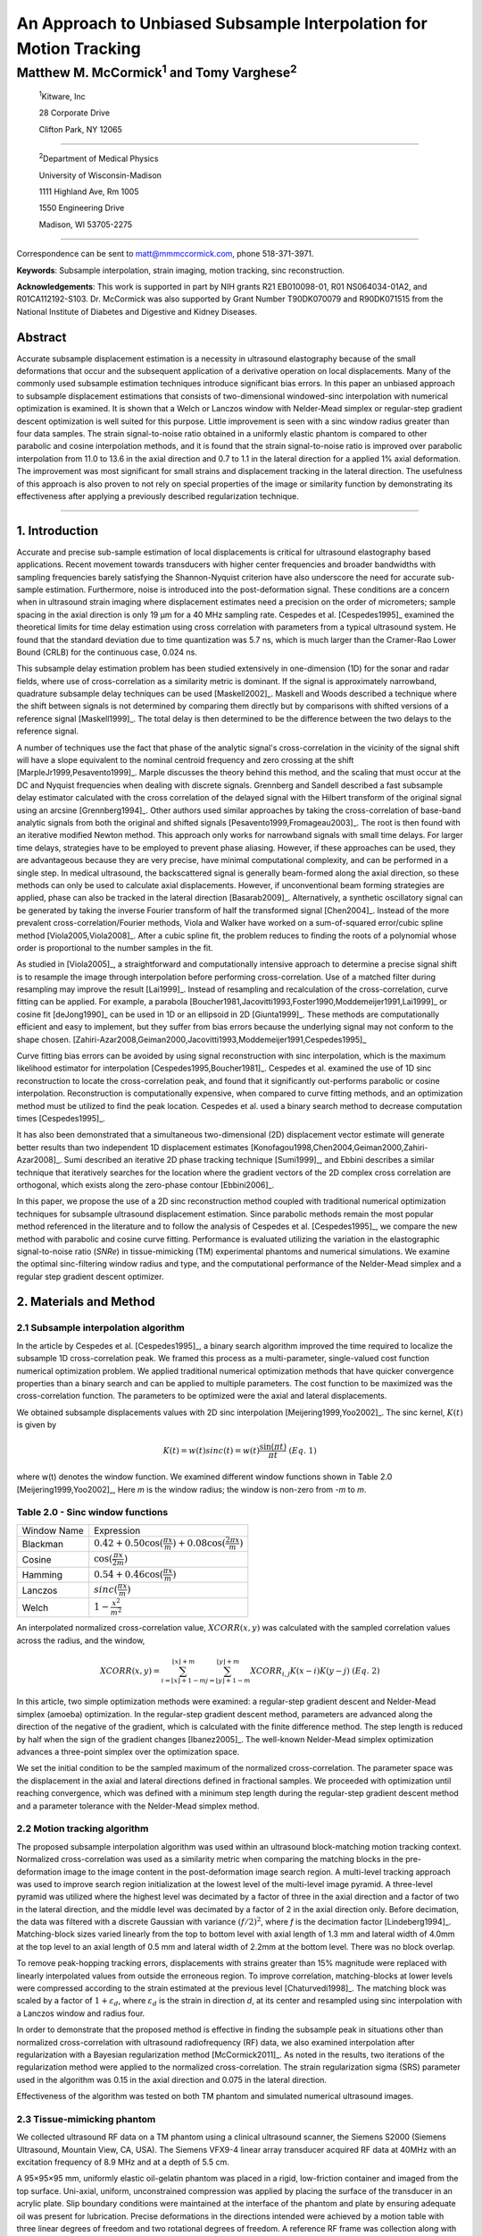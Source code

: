 ===================================================================
An Approach to Unbiased Subsample Interpolation for Motion Tracking
===================================================================
Matthew M. McCormick\ :sup:`1` and Tomy Varghese\ :sup:`2`
++++++++++++++++++++++++++++++++++++++++++++++++++++++++++++++++

.. highlights::

  :sup:`1`\ Kitware, Inc

  28 Corporate Drive

  Clifton Park, NY 12065

------------------

.. highlights::

  :sup:`2`\ Department of Medical Physics

  University of Wisconsin-Madison

  1111 Highland Ave, Rm 1005

  1550 Engineering Drive

  Madison, WI 53705-2275

----------------

Correspondence can be sent to matt@mmmccormick.com, phone 518-371-3971.

**Keywords**: Subsample interpolation, strain imaging, motion tracking, sinc
reconstruction.

**Acknowledgements**: This work is supported in part by NIH grants R21
EB010098-01, R01 NS064034-01A2, and R01CA112192-S103.  Dr. McCormick was also
supported by Grant Number T90DK070079 and R90DK071515 from the National
Institute of Diabetes and Digestive and Kidney Diseases.



Abstract
========

Accurate subsample displacement estimation is a necessity in ultrasound
elastography because of the small deformations that occur and the subsequent
application of a derivative operation on local displacements.  Many of the commonly
used subsample estimation techniques introduce significant bias errors.  In this
paper an unbiased approach to subsample displacement estimations that
consists of two-dimensional windowed-sinc interpolation with numerical optimization is examined.  It is shown
that a Welch or Lanczos window with Nelder-Mead simplex or regular-step gradient
descent optimization is well suited for this purpose.  Little improvement is
seen with a sinc window radius greater than four data samples.  The strain
signal-to-noise ratio obtained in a uniformly elastic phantom is compared to other parabolic and cosine interpolation
methods, and it is found that the strain signal-to-noise ratio is improved over
parabolic interpolation from 11.0 to 13.6 in the axial direction and 0.7 to
1.1 in the lateral direction for a applied 1% axial deformation.  The
improvement was most significant for small strains and displacement tracking in
the lateral direction.  The usefulness of this approach is also
proven to not rely on special properties of the image or similarity function by
demonstrating its effectiveness after applying a previously described regularization technique.


----------------


1. Introduction
===============

Accurate and precise sub-sample estimation of local displacements is critical
for ultrasound elastography based applications.  Recent movement towards transducers with
higher center frequencies and broader bandwidths with sampling frequencies
barely satisfying the Shannon-Nyquist criterion have also underscore the need
for accurate sub-sample estimation.
Furthermore, noise is introduced into the post-deformation signal.
These conditions are a concern when in ultrasound strain imaging
where displacement estimates need a precision on the order of micrometers;
sample spacing in the axial direction is only 19 μm for a 40 MHz sampling
rate.  Cespedes et al. [Cespedes1995]_ examined the theoretical limits for time
delay estimation using cross correlation with parameters from a typical
ultrasound system.  He found that the standard deviation due to time quantization was 5.7
ns, which is much larger than the Cramer-Rao Lower Bound (CRLB) for the continuous
case, 0.024 ns.

This subsample delay estimation problem has been studied extensively in
one-dimension (1D) for
the sonar and radar fields, where use of cross-correlation as a similarity
metric is dominant.  If the signal is approximately narrowband,
quadrature subsample delay techniques can be used [Maskell2002]_.
Maskell and Woods described a technique where the shift between signals is not
determined by comparing them directly but by comparisons with shifted versions of
a reference signal [Maskell1999]_.  The total delay is then determined to be the difference
between the two delays to the reference signal.

A number of techniques use the fact that phase of the analytic signal's
cross-correlation in the vicinity of the signal shift will have a slope
equivalent to the nominal centroid frequency and zero crossing at the shift
[MarpleJr1999,Pesavento1999]_.  Marple discusses the theory behind this method,
and the scaling that must occur at the DC and Nyquist frequencies
when dealing with discrete signals.
Grennberg and Sandell described a fast subsample delay estimator calculated with
the cross correlation of the delayed signal with the Hilbert transform of the
original signal using an arcsine [Grennberg1994]_.  Other authors used similar
approaches by taking the cross-correlation of base-band analytic signals from both
the original and shifted signals [Pesavento1999,Fromageau2003]_.  The root is
then found with an iterative modified Newton method.  This approach only works
for narrowband signals with small time delays.  For larger time delays,
strategies have to be employed to prevent phase aliasing.  However, if these
approaches can be used, they are advantageous because they are very precise,
have minimal computational complexity, and can be performed in a single step.
In medical ultrasound, the
backscattered signal is generally beam-formed along the axial direction, so these methods can
only be used to calculate axial displacements.  However, if unconventional
beam forming strategies are applied, phase can also be tracked in the lateral
direction [Basarab2009]_.  Alternatively, a synthetic oscillatory signal can be
generated by taking the inverse Fourier transform of half the transformed signal
[Chen2004]_.  Instead of the more prevalent cross-correlation/Fourier methods,
Viola and Walker have worked on a sum-of-squared error/cubic spline method
[Viola2005,Viola2008]_.  After a cubic spline fit, the problem reduces to
finding the roots of a polynomial whose order is proportional to the number
samples in the fit.

As studied in [Viola2005]_, a straightforward and computationally intensive
approach to determine a precise
signal shift is to resample the image through interpolation before performing
cross-correlation.  Use of a matched filter during resampling may improve the
result [Lai1999]_.  Instead of resampling and recalculation of the
cross-correlation, curve fitting can be applied.  For example, a parabola
[Boucher1981,Jacovitti1993,Foster1990,Moddemeijer1991,Lai1999]_ or cosine fit
[deJong1990]_ can be used in 1D or an ellipsoid in 2D [Giunta1999]_.  These
methods are computationally efficient and easy to implement, but they suffer
from bias errors because the underlying signal may not conform to the shape chosen.
[Zahiri-Azar2008,Geiman2000,Jacovitti1993,Moddemeijer1991,Cespedes1995]_

Curve fitting bias errors can be avoided by using signal reconstruction with
sinc interpolation, which is the maximum likelihood estimator for interpolation
[Cespedes1995,Boucher1981]_.  Cespedes et al. examined the use of 1D sinc
reconstruction to locate the cross-correlation peak, and found that it
significantly out-performs parabolic or cosine interpolation.  Reconstruction is
computationally expensive, when compared to curve fitting methods, and an optimization
method must be utilized to find the peak location.  Cespedes et al. used a binary
search method to decrease computation times [Cespedes1995]_.

It has also been demonstrated that a simultaneous two-dimensional (2D) displacement vector estimate will generate
better results than two independent 1D displacement estimates
[Konofagou1998,Chen2004,Geiman2000,Zahiri-Azar2008]_.  Sumi described an
iterative 2D phase tracking technique [Sumi1999]_, and Ebbini describes a similar technique
that iteratively searches for the location where the gradient vectors of the 2D
complex cross correlation are orthogonal, which exists along the zero-phase
contour [Ebbini2006]_.

In this paper, we propose the use of a 2D sinc reconstruction method coupled
with traditional numerical optimization techniques for subsample ultrasound
displacement estimation.  Since parabolic methods remain the most popular method
referenced in the literature and to follow the analysis of Cespedes et al.
[Cespedes1995]_, we
compare the new method with parabolic and cosine curve fitting.  Performance is
evaluated utilizing the variation in the elastographic signal-to-noise ratio
(*SNRe*) in tissue-mimicking (TM) experimental phantoms and numerical simulations.  We
examine the optimal sinc-filtering window radius and type, and the computational
performance of the Nelder-Mead simplex and a regular step gradient descent
optimizer.

2. Materials and Method
=======================

2.1 Subsample interpolation algorithm
-------------------------------------

In the article by Cespedes et al. [Cespedes1995]_, a binary search algorithm improved the time
required to localize the subsample 1D cross-correlation peak.
We framed this process as a multi-parameter, single-valued cost function numerical
optimization problem.  We applied traditional numerical optimization methods that
have quicker convergence properties than a binary search and can be applied to
multiple parameters.  The cost function to be maximized was the cross-correlation
function.  The parameters to be optimized were the axial and lateral
displacements.

We obtained subsample displacements values with 2D sinc interpolation
[Meijering1999,Yoo2002]_.  The sinc kernel, :math:`K(t)` is given by

.. math:: K(t) =  w(t) sinc(t) = w(t) \frac{\sin(\pi t)}{\pi t} \;\;\;\;\; (Eq.\; 1)

where w(t) denotes the window function.  We examined different window
functions shown in Table 2.0 [Meijering1999,Yoo2002]_,  Here *m* is the window
radius; the window is non-zero from *-m* to *m*.

Table 2.0 - Sinc window functions
---------------------------------

============= =======================
 Window Name   Expression
------------- -----------------------
 Blackman      :math:`0.42 + 0.50 \cos(\frac{\pi x}{m}) + 0.08 \cos(\frac{2 \pi x}{m})`
 Cosine        :math:`\cos(\frac{\pi x}{2 m})`
 Hamming       :math:`0.54 + 0.46 \cos(\frac{\pi x}{m})`
 Lanczos       :math:`sinc( \frac{\pi x}{m})`
 Welch         :math:`1 - \frac{x^2}{m^2}`
============= =======================

An interpolated normalized cross-correlation value, :math:`XCORR(x,y)` was calculated with
the sampled correlation values across the radius, and the window,

.. math:: XCORR(x,y) = \sum_{i=\lfloor x \rfloor + 1 - m}^{\lfloor x \rfloor + m} \sum_{j=\lfloor y \rfloor + 1 - m}^{\lfloor y \rfloor + m} XCORR_{i,j} K(x-i) K(y-j) \;\;\;\;\; (Eq.\; 2)

In this article, two simple optimization methods were examined: a regular-step
gradient descent and Nelder-Mead simplex (amoeba) optimization.  In the
regular-step gradient descent method, parameters are advanced along the
direction of the negative of the gradient, which is calculated with the finite
difference method.  The step length is reduced by half
when the sign of the gradient changes [Ibanez2005]_.  The well-known Nelder-Mead
simplex optimization advances a three-point simplex over the optimization space.

We set the initial condition to be the sampled maximum of the normalized
cross-correlation.  The parameter space was the displacement in the axial and
lateral directions defined in fractional samples.  We proceeded with
optimization until reaching convergence, which was defined with a minimum step length during
the regular-step gradient descent method and a parameter tolerance with the
Nelder-Mead simplex method.

2.2 Motion tracking algorithm
-----------------------------

The proposed subsample interpolation algorithm was used within an ultrasound block-matching
motion tracking context.  Normalized cross-correlation was used as a similarity
metric when comparing the matching blocks in the pre-deformation image to the
image content in the post-deformation image search region.  A multi-level
tracking approach was used to improve search region initialization at the lowest
level of the multi-level image pyramid.  A three-level pyramid
was utilized where the highest level was decimated by a factor of three in the
axial direction and a factor of two in the lateral direction, and the middle level
was decimated by a factor of 2 in the axial direction only.  Before decimation,
the data was filtered with a discrete Gaussian with variance :math:`(f/2)^2`, where *f*
is the decimation factor [Lindeberg1994]_.  Matching-block sizes varied linearly
from the top to bottom level with axial length of 1.3 mm and lateral width of
4.0mm at the top level to an axial length of 0.5 mm and lateral width of 2.2mm at
the bottom level.  There was no block overlap.

To remove peak-hopping tracking errors, displacements with strains greater than
15% magnitude were replaced with linearly interpolated values from outside the
erroneous region.  To improve correlation, matching-blocks at lower levels were
compressed according to the strain estimated at the previous level
[Chaturvedi1998]_.  The
matching block was scaled by a factor of :math:`1+\varepsilon_d`, where :math:`\varepsilon_d`
is the strain in direction *d*, at its center and resampled using sinc interpolation
with a Lanczos window and radius four.

In order to demonstrate that the proposed method is effective in finding the
subsample peak in situations other than normalized cross-correlation with
ultrasound radiofrequency (RF) data, we also examined interpolation after regularization with a
Bayesian regularization method [McCormick2011]_.  As noted in the results, two iterations of
the regularization method were applied to the normalized cross-correlation.
The strain regularization sigma (SRS) parameter used in the algorithm was 0.15
in the axial direction and 0.075 in the lateral direction.

Effectiveness of the algorithm was tested on both TM phantom
and simulated numerical ultrasound images.

2.3 Tissue-mimicking phantom
----------------------------

We collected ultrasound RF data on a TM phantom using a clinical ultrasound
scanner, the Siemens S2000 (Siemens Ultrasound, Mountain View, CA, USA).  The
Siemens VFX9-4 linear array transducer acquired RF data at 40MHz with an
excitation frequency of 8.9 MHz and at a depth of 5.5 cm.

A 95×95×95 mm, uniformly elastic oil-gelatin phantom was placed in a rigid, low-friction
container
and imaged from the top surface.  Uni-axial, uniform, unconstrained compression was
applied by placing the surface of the transducer in an acrylic plate.  Slip
boundary conditions were maintained at the interface of the phantom and plate by
ensuring adequate oil was present for lubrication.  Precise deformations in the
directions intended were achieved by a motion table with three linear degrees of
freedom and two rotational degrees of freedom.  A reference RF frame was
collection along with post-deformation frames at 0.5%, 1.0%, 3.0%, 5.0%, and
7.0% axial strain magnitude.  The position of the transducer was rotated and translated to
obtain an uncorrelated scattering field, and the set of deformed frames were
re-collected.  This process was repeated to obtain 30 independent trials at each
applied deformation.

A TM phantom with a spherical inclusion, a common test object for ultrasound
elastography, was also imaged.  The inclusion was stiffer than the background and
the phantom was subjected to a compression of 1.0% axial strain.

2.4 Ultrasound and mechanics simulation
---------------------------------------

Computer simulations were also performed intended to model the ultrasound and
mechanical behavior of the clinical system and TM phantom.  A numerical phantom was
generated by simulating randomly positioned acoustic scatterers over a
40×40×10mm volume.  A transducer was modeled with a Gaussian spectrum having a
center frequency of 8.0 MHz and a 40% fractional bandwidth, 128 element linear
array with 0.15mm lateral by 10mm elevational element dimensions, and 0.2 mm
element pitch [Li1999]_.  Focusing was fixed at a 20mm depth.

Displacements were applied to the scatterers assuming uni-axial compression of
an incompressible material, i.e. local strains were opposite in sign and half the
magnitude of the axial directions.  The same deformations applied to the TM
phantom were simulated.  Axial displacements started from zero at the
transducer surface to a negative value at the bottom of the simulated phantom
and lateral displacements transitioned from negative to positive values across
the phantom with zero lateral displacement at the lateral midline.  New sets of
randomly distributed scatterers were used to create 30 independent scattering
fields with the corresponding RF data.

2.5 Experimental protocol
-------------------------

Following the analysis by Cespedes et al. [Cespedes1995]_, we evaluated the effectiveness of the
subsample interpolation method using the elastographic signal-to-noise ratio
(*SNRe*) feature.

.. math:: SNR_e = \frac {m_\varepsilon} {s_\varepsilon} \;\;\;\;\; (Eq.\; 3)

The *SNRe* estimate was evaluated over the applied deformations examined for
both the TM phantom and numerical simulation, along the axial and lateral
directions, and with and without regularization.  The normal strain,
:math:`\varepsilon`, in direction *x* is the derivative of the displacement
along direction *x*, and if multiplied by 100 represents the percent elongation
of a material [Lai1993]_.  Twice the standard error calculated for the 30 trials
examined in each experiment was displayed in resulting plots.  Unless otherwise
noted, a radius of four RF data samples was used with the Welch window and
Nelder-Mead optimization.

Variations in the *SNRe* are used to compare sinc interpolation with numerical optimization via
Nelder-Mead simplex or regular step gradient descent with parabolic
interpolation, cosine interpolation, and no interpolation.

The *SNRe* was also used to evaluate the parameters of the algorithm.  With a
window radius of four samples, we compare the Blackman, Cosine, Hamming,
Lanczos, and Welch windows types.  The effect of window radius was examined along
with the convergence tolerance.

Given a convergence tolerance of 1e-5 samples, we inserted time probes in our
code to measure the average time required for convergence in an image on an
Intel Core i5 CPU clocked at 3.2 GHz.  We also measured the effect of the initial
simplex offset on the number of iterations required for convergence when using the
Nelder-Mead optimization method.

3. Results
==========

.. |interp_method_plot| replace:: Fig. 1

.. |interp_method_caption| replace::

  Performance of interpolation methods as compared using variations in the *SNRe* for 2D sinc
  interpolation using either Nelder-Mead simplex or regular-step gradient
  descent, parabolic interpolation, cosine interpolation, or no interpolation.
  a) TM phantom axial *SNRe* with no regularization, b) TM phantom lateral *SNRe* with no regularization,
  c) TM phantom axial *SNRe* with Bayesian regularization, d) TM phantom lateral *SNRe* with Bayesian
  regularization,
  e) simulation axial *SNRe* with no regularization, f) simulation lateral *SNRe* with no regularization,
  g) axial *SNRe* with Bayesian regularization, and h) lateral *SNRe* with Bayesian
  regularization.

The effectiveness of 2D windowed-sinc interpolation when compared to parabolic,
cosine, or no interpolation is shown in |interp_method_plot|.  The *SNRe* is
shown across the range of strains in both the lateral and axial directions.   As
shown in |interp_method_plot|\ a), no interpolation provides the worst performance,
followed by cosine interpolation, parabolic interpolation, and windowed-sinc
interpolation.  Lower *SNRe* arises for low strains from electronic and quantization noise artifacts
and increased signal decorrelation due to larger applied deformation.  For examples, once we reach 7% applied deformation, motion tracking was no longer effective
due to signal decorrelation [Varghese1997]_. For all the subplots shown in |interp_method_plot|, sinc
interpolation perform equally well regardless of the optimization method
utilized.  In the axial direction with no regularization, sinc interpolation is
better than parabolic interpolation, but only significantly at lower applied
deformation, e.g. 0.5% and 1.0%.  Due to ultrasound's anisotropic resolution, lateral *SNRe* in
|interp_method_plot|\ b) is generally much lower than |interp_method_plot|\ a).
However, the same trend in effectiveness observed in |interp_method_plot|\ a)
can be seen in |interp_method_plot|\ b).  In the lateral case, the benefits of
sinc interpolation over parabolic interpolation are more dramatic.  When
regularization is applied in |interp_method_plot|\ c) and d), the curves shift up as
expected with improved *SNRe*.  The same ranking that resulted in the no regularization case also
occurs with regularization, although the difference between sinc and parabolic
interpolation is reduced.

.. |inclusion_figure| replace:: Fig. 2

.. |inclusion_caption| replace::

  Axial strain distribution of an inclusion phantom subjected to 1.0% axial strain magnitude, with  a) no
  interpolation, b) cosine interpolation, c), parabolic interpolation, and d)
  optimized sinc interpolation.  Regularization was not applied in these images.

Images of the inclusion phantom's axial strain, |inclusion_figure|,  after compression to 1.0% strain
reflect the outcomes on the uniform phantom.  Image quality with no
interpolation and cosine interpolation significantly poorer that parabolic or
sinc interpolation.  The improvement of sinc interpolation over parabolic
interpolation is less pronounced, but still significant.  No regularization was
applied, so some noise artifacts remain.

The dependence on the displacement convergence tolerance with the Nelder-Mead
simplex optimization method was also studied.  The tolerance is specified in units of
data samples.  Surprisingly, the *SNRe* is relatively stable across a range of
values.  Results in the regularization case and on simulation data were similar
and are omitted for brevity.  A tolerance of 1e-5 samples appears to be
sufficient to generate consistent results.

.. |window_type_plot| replace:: Fig. 3

.. |window_type_caption| replace::

  Impact of the sinc window type on lateral *SNRe*.  Statistically significant
  differences were not observed along the axial direction. a) lateral
  *SNRe* with no regularization.  b) lateral *SNRe* with
  regularization.

The significance of the window type on the lateral *SNRe* is displayed in
|window_type_plot|.  No significant impact was observed in the axial direction,
and the lateral impact appears to be small but significant even though a
generous radius of four samples was used.  The Hamming window provides the worst
performance, which is consistent with the study conducted Meijering et al. where
it was concluded that Welch, Cosine, and Lanczos windows are some of the best sinc
approximation windows for medical images, while the Hamming is among the worst [Meijering1999]_.

.. |window_length_plot| replace:: Fig. 4

.. |window_length_caption| replace::

  Impact of the sinc window radius in data samples.  The radius is the same in all
  directions. a) lateral *SNRe* with no regularization for the simulation and
  TM phantom with 0.5% and 1.5% nominal strain magnitude.  b) the same quantity with
  regularization.

Content in the sinc interpolation calculation is determined by both the window
type and the window radius.  Figure 4 shows the effect of window
radius in data samples on the lateral *SNRe*.  Axial *SNRe* results are similar.
For both the cases of regularization and no regularization, a radius of one or two samples is
insufficient.  In the case of no regularization, improvements appear up to a
radius of five samples.  In contrast, with regularization, little gain is
accrued after three samples.  This type of regularization localizes the
content of the similarity function, which decreases the need for an expansive interpolation window.

Since the two optimization methods generate similar results, the preferred
optimization method would be the one with improved computational efficiency.  Table 3.0 shows mean optimization
for a subsample displacement calculation.  While sinc interpolation is much more
computationally expensive than the parametric methods, the times required are
still feasible for real-time imaging.  Nelder-Mead simplex optimization is
slightly faster than gradient descent optimization, but they are very close.
Figure 5 shows that the best initial simplex offset in samples is approximately 0.2-0.3 samples.
However, a poor choice for an initial simplex offset only generates about a 5%
increase in optimization time.

Table 3.0 - Optimization times
------------------------------

======================= ===========================================
Interpolation method     Mean optimization time [μs] ± 2*std. err.
----------------------- -------------------------------------------
Parabolic                  0.21 ± 0.022
Cosine                     1.07 ± 0.021
Sinc-Nelder-Mead           261  ± 5
Sinc-gradient-descent      277  ± 6
======================= ===========================================

.. |simplex_offset_plot| replace:: Fig. 5

.. |simplex_offset_caption| replace::

  Number of iterations until convergence is reached given the initial simplex
  offset for both directions in samples.

4. Discussion and Conclusions
=============================

Bias errors that occur with parametric interpolation methods can be attributed
to a mismatch between the underlying function being interpolated and the
parametric model.  While prior articles reported fewer bias errors with cosine
interpolation relative to parabolic interpolation
[Cespedes1995,Zahiri-Azar2008]_, differences in the signal or sampling rate may
explain the better performance attributed to parabolic interpolation.  An
advantage of sinc interpolation is that it is theoretically unbiased
[Cespedes1995]_, and therefore will perform optimally despite the underlying signal.
Unlike some of methods discussed in the Introduction, this method is not
dependent on the similarity metric being normalized cross-correlation, for
example, or the
signal being narrowband.  The approach was shown to be still applicable when
regularization is applied.  In addition, we perform 2D interpolation instead of
separable 1D interpolations, which may help explain some improvement seen
in the relatively noisy lateral direction.

Of course, real-world sinc interpolation has limitations due to quantization and
finite window lengths.  A similar approach that may have better performance is
one that is incorporated into the motion-tracking algorithm by Brusseau et al.
[Brusseau2008]_.  Determination of a subsample normalized
cross-correlation peak is part of an optimization approach earlier in the process; with
each subsample-shift calculation of the normalized cross-correlation involving  resampling of the
post-deformation image over the area of the matching-block.  However, this has a
significantly higher computational cost.

As shown in |interp_method_plot|, as long the optimization method can robustly
converge to the solution, the choice of optimization method does not affect the
accuracy of the result.  This particular problem is well-behaved and does not
require complex optimization methods, with only two parameters, the axial
and lateral displacements.  If the problem is initialized close to the solution, and
the similarity metric is smooth and without local maxima in the subsample
location of the peak, the peak location is estimated accurately.

While 2D sinc-interpolation based subsample displacement estimation was
not feasible in the past, acceleration of computation speeds and application of an
optimization method make the method applicable to real-time imaging.  Future
advances in computing speed will occur with multi-core CPUs and general purpose
GPUs (GPGPUs), so parallelization is an important property of an algorithm.  The
proposed algorithm is parallizable across each displacement pixel.  In our
tests, the Nelder-Mead simplex achieved convergence close to the gradient
descent method.  While gradient descent methods often converge with fewer
iterations than gradient-free methods like the Nelder-Mead simplex, they also
require calculation of the gradient at each iteration, which is computationally
expensive in this case.

There is a tradeoff between accuracy and computational burden for the window
length (radius) and convergence tolerance.  A convergence tolerance of 1e-5
samples in each direction appears to be sufficient; no gains are observed with
increasing tolerance.  Diminishing returns will be obtained with a window radius
higher than four samples.  The Welch, Lanczos, or Cosine windows should be used
to take the greatest advantage of the given radius, and the Hamming window
should be avoided.

5. Figure captions
==================

  **Figure 1:** |interp_method_caption|

  **Figure 2:** |inclusion_caption|

  **Figure 3:** |window_type_caption|

  **Figure 4:** |window_length_caption|

  **Figure 5:** |simplex_offset_caption|

6. References
=============

